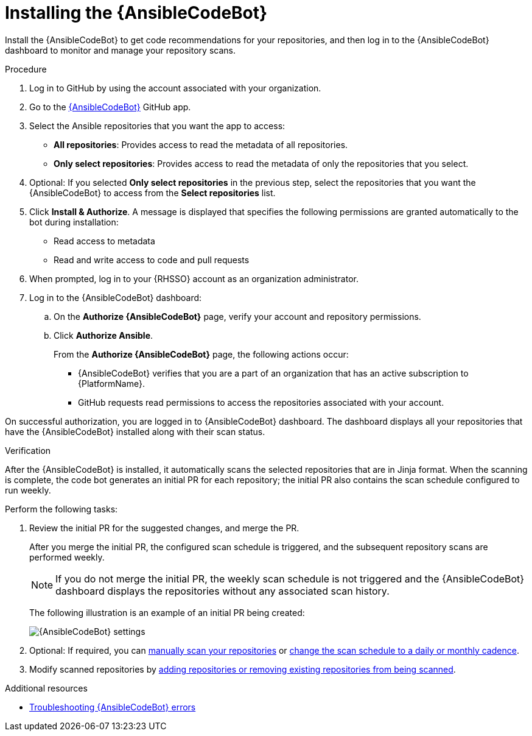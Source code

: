 :_content-type: PROCEDURE

[id="install-code-bot_{context}"]

= Installing the {AnsibleCodeBot}

Install the {AnsibleCodeBot} to get code recommendations for your repositories, and then log in to the {AnsibleCodeBot} dashboard to monitor and manage your repository scans. 

.Procedure

. Log in to GitHub by using the account associated with your organization.
. Go to the link:https://github.com/apps/ansible-code-bot[{AnsibleCodeBot}] GitHub app. 
. Select the Ansible repositories that you want the app to access: 
* *All repositories*: Provides access to read the metadata of all repositories.
* *Only select repositories*: Provides access to read the metadata of only the repositories that you select. 
. Optional: If you selected *Only select repositories* in the previous step, select the repositories that you want the {AnsibleCodeBot} to access from the *Select repositories* list. 
. Click *Install & Authorize*. 
A message is displayed that specifies the following permissions are granted automatically to the bot during installation: 
* Read access to metadata
* Read and write access to code and pull requests
. When prompted, log in to your {RHSSO} account as an organization administrator. 
. Log in to the {AnsibleCodeBot} dashboard:
.. On the *Authorize {AnsibleCodeBot}* page, verify your account and repository permissions. 
.. Click *Authorize Ansible*. 
+
From the *Authorize {AnsibleCodeBot}* page, the following actions occur:
+
* {AnsibleCodeBot} verifies that you are a part of an organization that has an active subscription to {PlatformName}. 
* GitHub requests read permissions to access the repositories associated with your account.

On successful authorization, you are logged in to {AnsibleCodeBot} dashboard. The dashboard displays all your repositories that have the {AnsibleCodeBot} installed along with their scan status. 

.Verification

After the {AnsibleCodeBot} is installed, it automatically scans the selected repositories that are in Jinja format. When the scanning is complete, the code bot generates an initial PR for each repository; the initial PR also contains the scan schedule configured to run weekly.

Perform the following tasks:

. Review the initial PR for the suggested changes, and merge the PR.
+
After you merge the initial PR, the configured scan schedule is triggered, and the subsequent repository scans are performed weekly.
+
NOTE: If you do not merge the initial PR, the weekly scan schedule is not triggered and the {AnsibleCodeBot} dashboard displays the repositories without any associated scan history.
+
The following illustration is an example of an initial PR being created:
+
image::code-bot-initial-pr.png[{AnsibleCodeBot} settings]

. Optional: If required, you can xref:manually-scan-repo_using-code-bot-for-suggestions[manually scan your repositories] or xref:configure-repo-scan_using-code-bot-for-suggestions[change the scan schedule to a daily or monthly cadence]. 
. Modify scanned repositories by xref:add-remove-repo-from-scans_using-code-bot-for-suggestions[adding repositories or removing existing repositories from being scanned].

[role="_additional-resources"]
.Additional resources
* xref:troubleshooting-code-bot_troubleshooting-lightspeed[Troubleshooting {AnsibleCodeBot} errors]